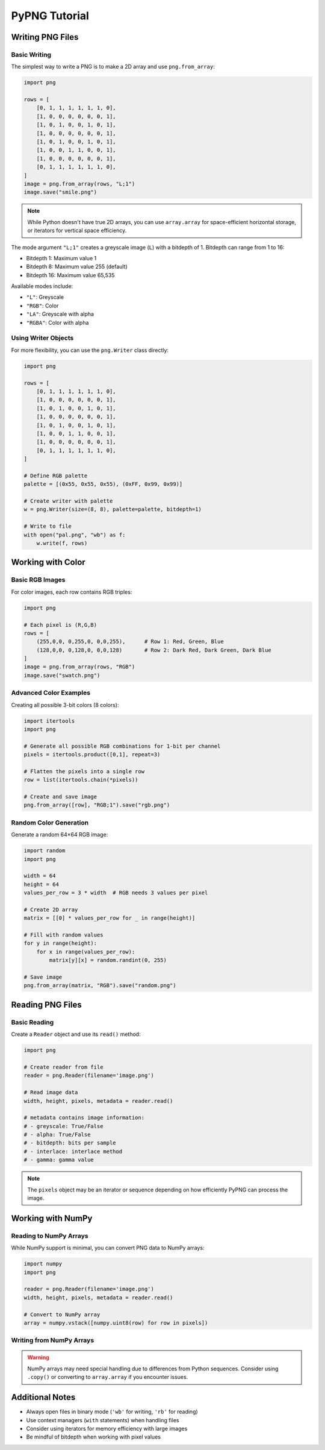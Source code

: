 PyPNG Tutorial
=============

Writing PNG Files
---------------

Basic Writing
~~~~~~~~~~~~

The simplest way to write a PNG is to make a 2D array and use ``png.from_array``:

.. code-block:: python

    import png

    rows = [
        [0, 1, 1, 1, 1, 1, 1, 0],
        [1, 0, 0, 0, 0, 0, 0, 1],
        [1, 0, 1, 0, 0, 1, 0, 1],
        [1, 0, 0, 0, 0, 0, 0, 1],
        [1, 0, 1, 0, 0, 1, 0, 1],
        [1, 0, 0, 1, 1, 0, 0, 1],
        [1, 0, 0, 0, 0, 0, 0, 1],
        [0, 1, 1, 1, 1, 1, 1, 0],
    ]
    image = png.from_array(rows, "L;1")
    image.save("smile.png")

.. note::
   While Python doesn't have true 2D arrays, you can use ``array.array`` for space-efficient horizontal storage, 
   or iterators for vertical space efficiency.

The mode argument ``"L;1"`` creates a greyscale image (``L``) with a bitdepth of 1. Bitdepth can range from 1 to 16:

* Bitdepth 1: Maximum value 1
* Bitdepth 8: Maximum value 255 (default)
* Bitdepth 16: Maximum value 65,535

Available modes include:

* ``"L"``: Greyscale
* ``"RGB"``: Color
* ``"LA"``: Greyscale with alpha
* ``"RGBA"``: Color with alpha

Using Writer Objects
~~~~~~~~~~~~~~~~~~

For more flexibility, you can use the ``png.Writer`` class directly:

.. code-block:: python

    import png
    
    rows = [
        [0, 1, 1, 1, 1, 1, 1, 0],
        [1, 0, 0, 0, 0, 0, 0, 1],
        [1, 0, 1, 0, 0, 1, 0, 1],
        [1, 0, 0, 0, 0, 0, 0, 1],
        [1, 0, 1, 0, 0, 1, 0, 1],
        [1, 0, 0, 1, 1, 0, 0, 1],
        [1, 0, 0, 0, 0, 0, 0, 1],
        [0, 1, 1, 1, 1, 1, 1, 0],
    ]
    
    # Define RGB palette
    palette = [(0x55, 0x55, 0x55), (0xFF, 0x99, 0x99)]
    
    # Create writer with palette
    w = png.Writer(size=(8, 8), palette=palette, bitdepth=1)
    
    # Write to file
    with open("pal.png", "wb") as f:
        w.write(f, rows)

Working with Color
----------------

Basic RGB Images
~~~~~~~~~~~~~~

For color images, each row contains RGB triples:

.. code-block:: python

    import png
    
    # Each pixel is (R,G,B)
    rows = [
        (255,0,0, 0,255,0, 0,0,255),      # Row 1: Red, Green, Blue
        (128,0,0, 0,128,0, 0,0,128)       # Row 2: Dark Red, Dark Green, Dark Blue
    ]
    image = png.from_array(rows, "RGB")
    image.save("swatch.png")

Advanced Color Examples
~~~~~~~~~~~~~~~~~~~~

Creating all possible 3-bit colors (8 colors):

.. code-block:: python

    import itertools
    import png
    
    # Generate all possible RGB combinations for 1-bit per channel
    pixels = itertools.product([0,1], repeat=3)
    
    # Flatten the pixels into a single row
    row = list(itertools.chain(*pixels))
    
    # Create and save image
    png.from_array([row], "RGB;1").save("rgb.png")

Random Color Generation
~~~~~~~~~~~~~~~~~~~~

Generate a random 64×64 RGB image:

.. code-block:: python

    import random
    import png

    width = 64
    height = 64
    values_per_row = 3 * width  # RGB needs 3 values per pixel

    # Create 2D array
    matrix = [[0] * values_per_row for _ in range(height)]

    # Fill with random values
    for y in range(height):
        for x in range(values_per_row):
            matrix[y][x] = random.randint(0, 255)

    # Save image
    png.from_array(matrix, "RGB").save("random.png")

Reading PNG Files
---------------

Basic Reading
~~~~~~~~~~~

Create a ``Reader`` object and use its ``read()`` method:

.. code-block:: python

    import png
    
    # Create reader from file
    reader = png.Reader(filename='image.png')
    
    # Read image data
    width, height, pixels, metadata = reader.read()
    
    # metadata contains image information:
    # - greyscale: True/False
    # - alpha: True/False
    # - bitdepth: bits per sample
    # - interlace: interlace method
    # - gamma: gamma value

.. note::
   The ``pixels`` object may be an iterator or sequence depending on how
   efficiently PyPNG can process the image.

Working with NumPy
----------------

Reading to NumPy Arrays
~~~~~~~~~~~~~~~~~~~~

While NumPy support is minimal, you can convert PNG data to NumPy arrays:

.. code-block:: python

    import numpy
    import png
    
    reader = png.Reader(filename='image.png')
    width, height, pixels, metadata = reader.read()
    
    # Convert to NumPy array
    array = numpy.vstack([numpy.uint8(row) for row in pixels])

Writing from NumPy Arrays
~~~~~~~~~~~~~~~~~~~~~~

.. warning::
   NumPy arrays may need special handling due to differences from Python sequences.
   Consider using ``.copy()`` or converting to ``array.array`` if you encounter issues.

Additional Notes
--------------

* Always open files in binary mode (``'wb'`` for writing, ``'rb'`` for reading)
* Use context managers (``with`` statements) when handling files
* Consider using iterators for memory efficiency with large images
* Be mindful of bitdepth when working with pixel values
